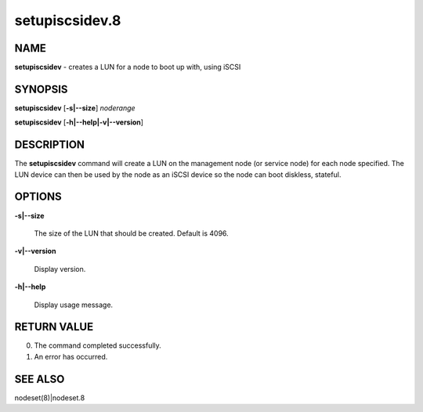 
###############
setupiscsidev.8
###############

.. highlight:: perl


****
NAME
****


\ **setupiscsidev**\  - creates a LUN for a node to boot up with, using iSCSI


********
SYNOPSIS
********


\ **setupiscsidev**\  [\ **-s|-**\ **-size**\ ] \ *noderange*\ 

\ **setupiscsidev**\  [\ **-h|-**\ **-help|-v|-**\ **-version**\ ]


***********
DESCRIPTION
***********


The \ **setupiscsidev**\  command will create a LUN on the management node (or service node) for each node
specified.  The LUN device can then be used by the node as an iSCSI device so the node can boot diskless,
stateful.


*******
OPTIONS
*******



\ **-s|-**\ **-size**\ 
 
 The size of the LUN that should be created.  Default is 4096.
 


\ **-v|-**\ **-version**\ 
 
 Display version.
 


\ **-h|-**\ **-help**\ 
 
 Display usage message.
 



************
RETURN VALUE
************



0.  The command completed successfully.



1.  An error has occurred.




********
SEE ALSO
********


nodeset(8)|nodeset.8


